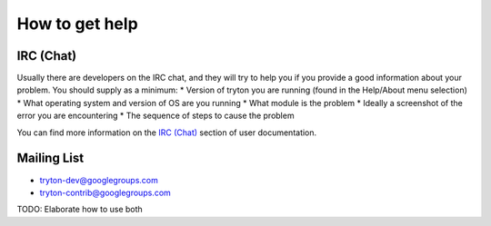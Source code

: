 How to get help
===============

IRC (Chat)
----------

Usually there are developers on the IRC chat, and they will try to help you if
you provide a good information about your problem.  You should supply as a minimum:
* Version of tryton you are running (found in the Help/About menu selection)
* What operating system and version of OS are you running
* What module is the problem
* Ideally a screenshot of the error you are encountering
* The sequence of steps to cause the problem

You can find more information on the `IRC (Chat)`_ section of user
documentation.

Mailing List
------------

* tryton-dev@googlegroups.com
* tryton-contrib@googlegroups.com

TODO: Elaborate how to use both

.. _IRC (Chat): ../user_guide/how_to_get_help.html#irc-chat
